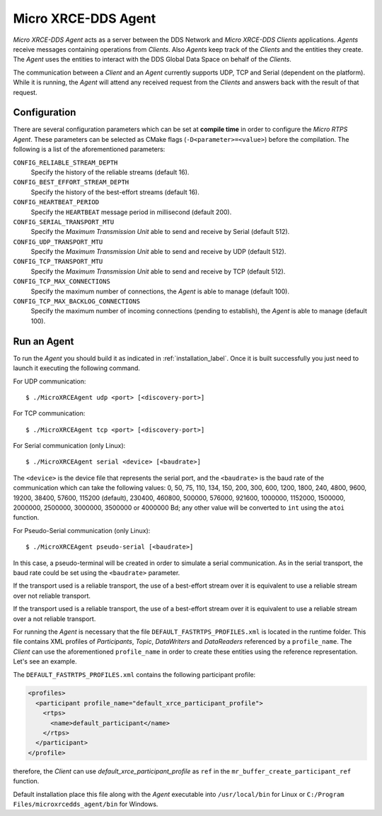 .. _micro_xrce_dds_agent_label:

Micro XRCE-DDS Agent
====================

*Micro XRCE-DDS Agent* acts as a server between the DDS Network and *Micro XRCE-DDS Clients* applications.
*Agents* receive messages containing operations from *Clients*.
Also *Agents* keep track of the *Clients* and the entities they create.
The *Agent* uses the entities to interact with the DDS Global Data Space on behalf of the *Clients*.

The communication between a *Client* and an *Agent* currently supports UDP, TCP and Serial (dependent on the platform).
While it is running, the *Agent* will attend any received request from the *Clients* and answers back with the result of that request.

Configuration
-------------

There are several configuration parameters which can be set at **compile time** in order to configure the *Micro RTPS Agent*.
These parameters can be selected as CMake flags (``-D<parameter>=<value>``) before the compilation.
The following is a list of the aforementioned parameters:

``CONFIG_RELIABLE_STREAM_DEPTH``
    Specify the history of the reliable streams (default 16).

``CONFIG_BEST_EFFORT_STREAM_DEPTH``
    Specify the history of the best-effort streams (default 16).

``CONFIG_HEARTBEAT_PERIOD``
    Specify the ``HEARTBEAT`` message period in millisecond (default 200).

``CONFIG_SERIAL_TRANSPORT_MTU``
    Specify the `Maximum Transmission Unit` able to send and receive by Serial (default 512).

``CONFIG_UDP_TRANSPORT_MTU``
    Specify the `Maximum Transmission Unit` able to send and receive by UDP (default 512).

``CONFIG_TCP_TRANSPORT_MTU``
    Specify the `Maximum Transmission Unit` able to send and receive by TCP (default 512).

``CONFIG_TCP_MAX_CONNECTIONS``
    Specify the maximum number of connections, the *Agent* is able to manage (default 100).

``CONFIG_TCP_MAX_BACKLOG_CONNECTIONS``
    Specify the maximum number of incoming connections (pending to establish), the *Agent* is able to manage (default 100).



Run an Agent
------------

To run the *Agent* you should build it as indicated in :ref:`installation_label`.
Once it is built successfully you just need to launch it executing the following command.

For UDP communication: ::

    $ ./MicroXRCEAgent udp <port> [<discovery-port>]

For TCP communication: ::

    $ ./MicroXRCEAgent tcp <port> [<discovery-port>]

For Serial communication (only Linux): ::

    $ ./MicroXRCEAgent serial <device> [<baudrate>]

The ``<device>`` is the device file that represents the serial port, and the ``<baudrate>`` is the baud rate of the communication which can take the following values:
0, 50, 75, 110, 134, 150, 200, 300, 600, 1200, 1800, 240, 4800, 9600, 19200, 38400, 57600, 115200 (default), 230400, 460800, 500000, 576000, 921600, 1000000, 1152000, 1500000, 2000000, 2500000, 3000000, 3500000 or 4000000 Bd;
any other value will be converted to ``int`` using the ``atoi`` function.

For Pseudo-Serial communication (only Linux): ::

    $ ./MicroXRCEAgent pseudo-serial [<baudrate>]

In this case, a pseudo-terminal will be created in order to simulate a serial communication.
As in the serial transport, the baud rate could be set using the ``<baudrate>`` parameter.

If the transport used is a reliable transport, the use of a best-effort stream over it is equivalent to use a reliable stream over not reliable transport.

If the transport used is a reliable transport, the use of a best-effort stream over it is equivalent to use a reliable stream over a not reliable transport.

For running the *Agent* is necessary that the file ``DEFAULT_FASTRTPS_PROFILES.xml`` is located in the runtime folder.
This file contains XML profiles of `Participants`, `Topic`, `DataWriters` and `DataReaders` referenced by a ``profile_name``.
The *Client* can use the aforementioned ``profile_name`` in order to create these entities using the reference representation.
Let's see an example.

The ``DEFAULT_FASTRTPS_PROFILES.xml`` contains the following participant profile:

.. code-block:: xml

    <profiles>
      <participant profile_name="default_xrce_participant_profile">
        <rtps>
          <name>default_participant</name>
        </rtps>
      </participant>
    </profile>

therefore, the *Client* can use `default_xrce_participant_profile` as ``ref`` in the ``mr_buffer_create_participant_ref`` function.

Default installation place this file along with the *Agent* executable into ``/usr/local/bin`` for Linux or ``C:/Program Files/microxrcedds_agent/bin`` for Windows.



